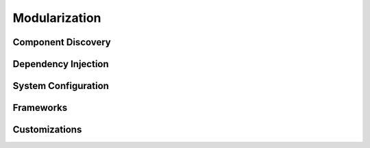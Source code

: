 Modularization
==============

Component Discovery
------------------

Dependency Injection
--------------------

System Configuration
--------------------

Frameworks
----------

Customizations
--------------
